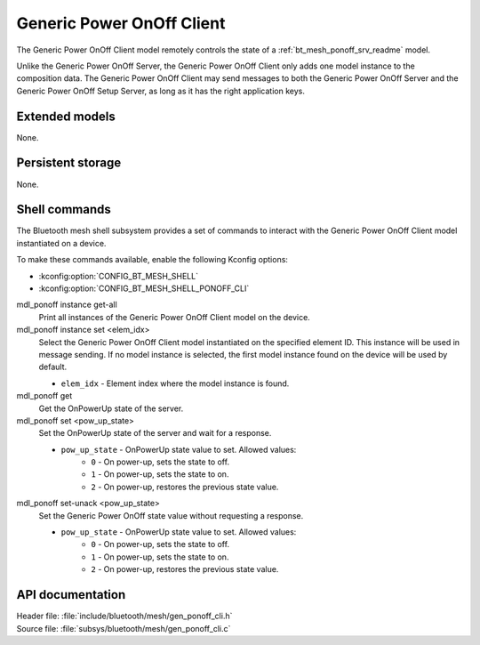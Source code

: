 .. _bt_mesh_ponoff_cli_readme:

Generic Power OnOff Client
##########################

The Generic Power OnOff Client model remotely controls the state of a :ref:`bt_mesh_ponoff_srv_readme` model.

Unlike the Generic Power OnOff Server, the Generic Power OnOff Client only adds one model instance to the composition data.
The Generic Power OnOff Client may send messages to both the Generic Power OnOff Server and the Generic Power OnOff Setup Server, as long as it has the right application keys.

Extended models
***************

None.

Persistent storage
******************

None.

Shell commands
**************

The Bluetooth mesh shell subsystem provides a set of commands to interact with the Generic Power OnOff Client model instantiated on a device.

To make these commands available, enable the following Kconfig options:

* :kconfig:option:`CONFIG_BT_MESH_SHELL`
* :kconfig:option:`CONFIG_BT_MESH_SHELL_PONOFF_CLI`

mdl_ponoff instance get-all
	Print all instances of the Generic Power OnOff Client model on the device.


mdl_ponoff instance set <elem_idx>
	Select the Generic Power OnOff Client model instantiated on the specified element ID.
	This instance will be used in message sending.
	If no model instance is selected, the first model instance found on the device will be used by default.

	* ``elem_idx`` - Element index where the model instance is found.


mdl_ponoff get
	Get the OnPowerUp state of the server.


mdl_ponoff set <pow_up_state>
	Set the OnPowerUp state of the server and wait for a response.

	* ``pow_up_state`` - OnPowerUp state value to set. Allowed values:
		* ``0`` - On power-up, sets the state to off.
		* ``1`` - On power-up, sets the state to on.
		* ``2`` - On power-up, restores the previous state value.


mdl_ponoff set-unack <pow_up_state>
	Set the Generic Power OnOff state value without requesting a response.

	* ``pow_up_state`` - OnPowerUp state value to set. Allowed values:
		* ``0`` - On power-up, sets the state to off.
		* ``1`` - On power-up, sets the state to on.
		* ``2`` - On power-up, restores the previous state value.


API documentation
*****************

| Header file: :file:`include/bluetooth/mesh/gen_ponoff_cli.h`
| Source file: :file:`subsys/bluetooth/mesh/gen_ponoff_cli.c`

.. doxygengroup:: bt_mesh_ponoff_cli
   :project: nrf
   :members:
